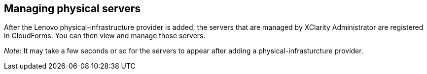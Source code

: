 == Managing physical servers

After the Lenovo physical-infrastructure provider is added, the servers that are managed by XClarity Administrator are registered in CloudForms. You can then view and manage those servers.

_Note_: It may take a few seconds or so for the servers to appear after adding a physical-infrasturcture provider.
